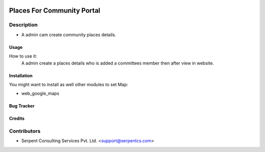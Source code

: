  .. image:: https://img.shields.io/badge/licence-AGPL--3-blue.svg
   :target: http://www.gnu.org/licenses/agpl-3.0-standalone.html
   :alt: License: AGPL-3

===========================
Places For Community Portal
===========================

Description
-----------
* A admin cam create community places details.



Usage
=====
How to use it:
	A admin create a places details who is added a committees member then
	after view in website.


Installation
============
You might want to install as well other modules to set Map:

* web_google_maps

Bug Tracker
===========

Credits
=======

Contributors
------------

* Serpent Consulting Services Pvt. Ltd. <support@serpentcs.com>

